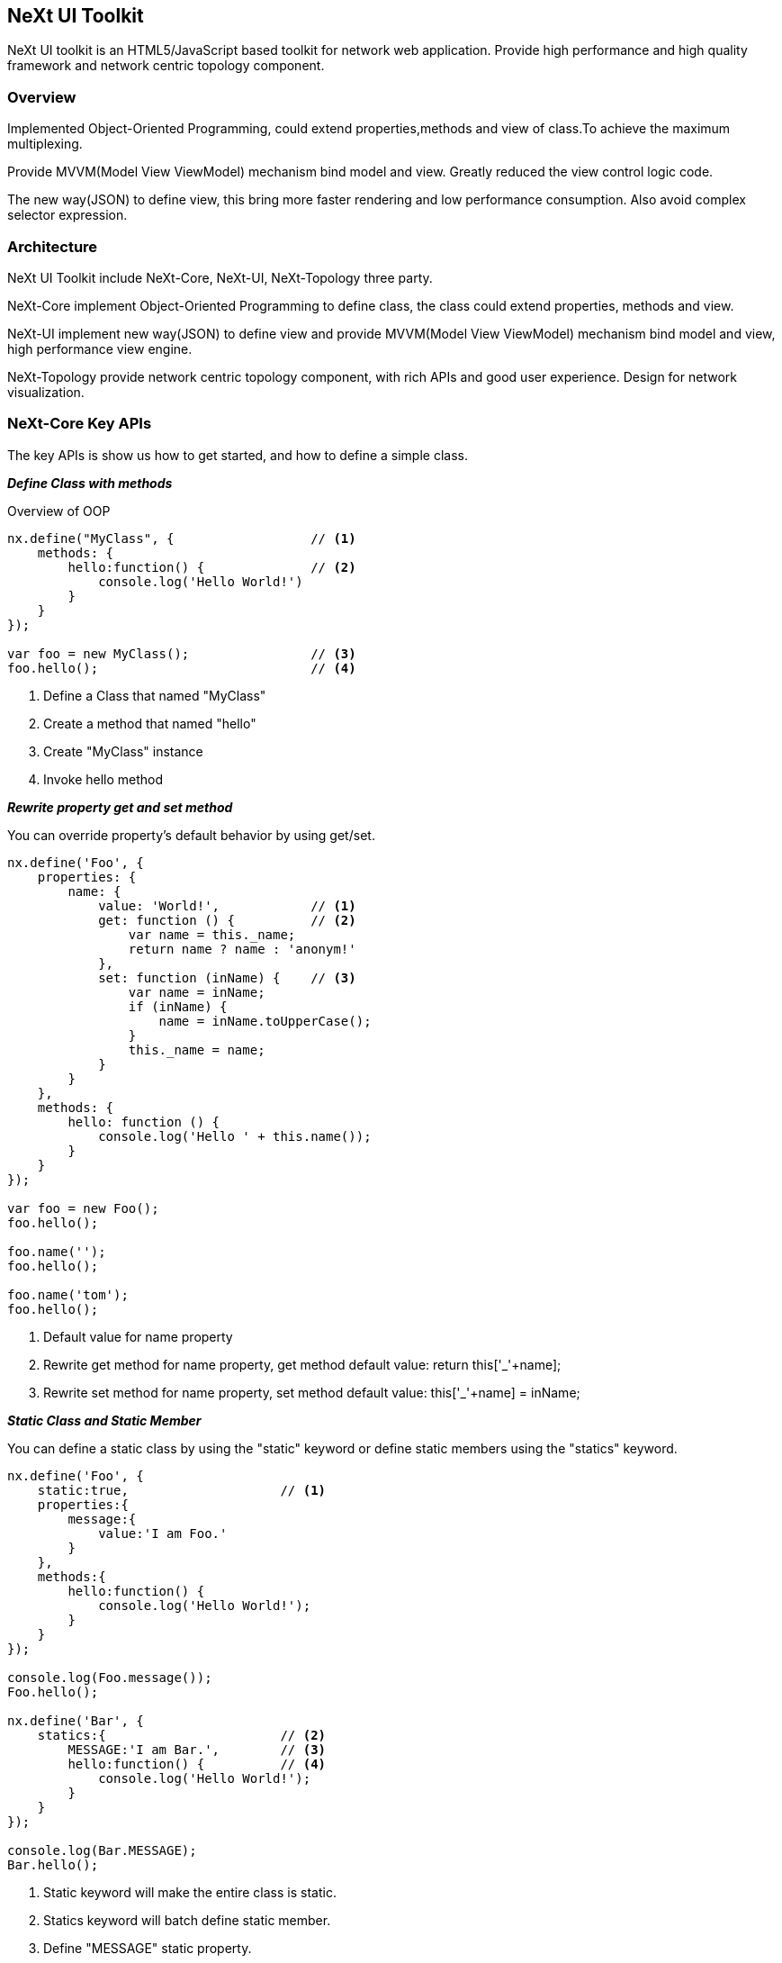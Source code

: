 == NeXt UI Toolkit
NeXt UI toolkit is an HTML5/JavaScript based toolkit for network web application.
Provide high performance and high quality framework and network centric topology component.

=== Overview
Implemented Object-Oriented Programming, could extend properties,methods and view of class.To achieve the maximum multiplexing.

Provide MVVM(Model View ViewModel) mechanism bind model and view. Greatly reduced the view control logic code.

The new way(JSON) to define view, this bring more faster rendering and low performance consumption. Also avoid complex selector expression.

=== Architecture
NeXt UI Toolkit include NeXt-Core, NeXt-UI, NeXt-Topology three party.

NeXt-Core implement Object-Oriented Programming to define class, the class could extend properties, methods and view.

NeXt-UI implement new way(JSON) to define view and provide MVVM(Model View ViewModel) mechanism bind model and view, high performance view engine.

NeXt-Topology provide network centric topology component, with rich APIs and good user experience. Design for network visualization.

=== NeXt-Core Key APIs

The key APIs is show us how to get started, and how to define a simple class.

*_Define Class with methods_*

Overview of OOP
[source, javascript]
----
nx.define("MyClass", {                  // <1>
    methods: {
        hello:function() {              // <2>
            console.log('Hello World!')
        }
    }
});

var foo = new MyClass();                // <3>
foo.hello();                            // <4>
----
<1> Define a Class that named "MyClass"
<2> Create a method that named "hello"
<3> Create "MyClass" instance
<4> Invoke hello method

*_Rewrite property get and set method_*

You can override property's default behavior by using get/set.
[source, javascript]
----
nx.define('Foo', {
    properties: {
        name: {
            value: 'World!',            // <1>
            get: function () {          // <2>
                var name = this._name;
                return name ? name : 'anonym!'
            },
            set: function (inName) {    // <3>
                var name = inName;
                if (inName) {
                    name = inName.toUpperCase();
                }
                this._name = name;
            }
        }
    },
    methods: {
        hello: function () {
            console.log('Hello ' + this.name());
        }
    }
});

var foo = new Foo();
foo.hello();

foo.name('');
foo.hello();

foo.name('tom');
foo.hello();
----
<1> Default value for name property
<2> Rewrite get method for name property, get method default value: return this['_'+name];
<3> Rewrite set method for name property, set method default value: this['_'+name] = inName;

*_Static Class and Static Member_*

You can define a static class by using the "static" keyword or define static members using the "statics" keyword.
[source, javascript]
----
nx.define('Foo', {
    static:true,                    // <1>
    properties:{
        message:{
            value:'I am Foo.'
        }
    },
    methods:{
        hello:function() {
            console.log('Hello World!');
        }
    }
});

console.log(Foo.message());
Foo.hello();

nx.define('Bar', {
    statics:{                       // <2>
        MESSAGE:'I am Bar.',        // <3>
        hello:function() {          // <4>
            console.log('Hello World!');
        }
    }
});

console.log(Bar.MESSAGE);
Bar.hello();

----
<1> Static keyword will make the entire class is static.
<2> Statics keyword will batch define static member.
<3> Define "MESSAGE" static property.
<4> Define "hello" static method.

*_When property is Object type_*

When you want to use an object as property's default value, this value will be shared by all instances, you should use a method returning the default value to avoid this.
[source, javascript]
----
nx.define("com.cisco.Foo", {
    properties: {
        wrongList: {                // <1>
            value: []
        },
        correctList: {              // <2>
            value: function () {
                return [];
            }
        }
    }
});
var foo1 = new com.cisco.Foo();
var foo2 = new com.cisco.Foo();

foo1.wrongList().push(1);
foo2.wrongList().push(2);
foo1.correctList().push(1);
foo2.correctList().push(2);
----
<1> Wrong to define array type property.
<2> Correct to define array type property.

*_Inherit Class:Overwrite Constructor_*

You overwrite the constructor by defining a "init" method.

[source, javascript]
----
/**
 * Constructor
 */
nx.define("Foo", {
    methods: {
        init: function () {         // <1>
            console.log("I am foo");
        }
    }
});
var foo = new Foo();

/**
 * Overwrite constructor
 */
nx.define("Bar", Foo, {
    methods: {
        init: function () {         // <2>
            this.inherited();       // <3>
            console.log("I am bar");
        }
    }
});
var bar = new Bar();
----
<1> SuperClass define constructor method.
<2> SubClass define constructor method will rewrite super class constructor method.
<3> Call super class method.

https://developer.cisco.com/site/neXt/document/api-reference-manual/#[NeXt-Core APIs Reference Documentation]

=== NeXt-UI Key APIs

Any ui component is subclass of nx.ui.Component.

*_Define Hello ui component._*

[source, javascript]
----
nx.define("Hello", nx.ui.Component, {
    view: {                             // <1>
        tag:'div',                      // <2>
        props: {                        // <3>
            className: 'container',     // <4>
            style: {                    // <5>
                color: '#ff0000',
                'font-size':'40px'
            }
        },
        content: {                      // <6>
            tag: 'ul',
            content: [                  // <7>
                {
                    tag: 'li',
                    content: 'index_0'  // <8>
                },
                {
                    tag: 'li',
                    content: 'index_1'
                },
                {
                    tag: 'li',
                    content: 'index_2'
                }
            ]
        }
    }
});
----
<1> "view" keyword define view for ui component.
<2> "tag" keyword define current node Document Object Model nodeType.
<3> "props" keyword define node attribute collection.
<4> "className" define class attribute.
<5> "style" define style attribute
<6> "content" keyword define content for current node, the value type: string, array, object. Current data type of content is object.
<7> Current data type of content is array.
<8> Current data type of content is string.


=== NeXt-Topology Key APIs

NeXt-Topology is a component for nx.ui.component.

*_Common Topology Model_*

NeXt defines a Common Topology Model (CTM) to allow you to describe your design topology. It follows the Graph abstract data type in the JSON format. Each model has two major properties; nodes and links which refers to a graph's vertices and edges respectively.

[source, javascript]
----
var topologyData = {
    nodes: [...],
    links: [...]
};
----


*_Nodes property_*

The nodes property is used to define a collection of nodes. Each node is the json description of one of the nodes in the topology. An x and y coordinate are used to define the position of each subject node.

[source, javascript]
----
var topologyData = {
    nodes: [
        {"id": 0, "x": 410, "y": 100, "name": "12K-1"},
        ...
    ],
    links:[...]
};
----

*_Links property_*

The links property is used to define a collection of links. Each link is a json description of one of the links in the topology.
Each of your links will have at least two attributes; source and target which are the key of the two nodes that are being connected with the link.
The node attributes can either be be the node's id or the node's index.
The link property is also used to describe additional information about the link such as interface/bandwidth/link type.
Additionally, it can also be used to describe other drawing information, such as the Bézier curvature attributes of the link's representation.

[source, javascript]
----
var topologyData = {
    nodes: [
        {"id": 0, "x": 410, "y": 100, "name": "12K-1"},
        {"id": 1, "x": 410, "y": 280, "name": "12K-2"},
        ...
    ],
    links: [
        {"source": 0, "target": 1},
        ...
    ]
};
----

*_nodeset property_*

The nodeSet property is used to describe how node's are to be aggregated.
Each nodeSet is a json description of a group nodes. The nodeSet should has two attributes, namely nodes and root.
nodes is a collection of node's id while root is the root node of this nodeSet.

[source, javascript]
----
var topologyData = {
    nodes: [
        {"id": 0, "x": 410, "y": 100, "name": "12K-1"},
        {"id": 1, "x": 410, "y": 280, "name": "12K-2"},
        ...
    ],
    links: [...],
    nodeSet:[
        {"id": 5, "nodes": [0, 1], "root": 0},
        ...
    ]
};
----

*_Define Basic nx.graphic.Topology._*

[source, javascript]
----
var topologyData = {            // <1>
    nodes: [{
        "id": 0,
        "x": 410,
        "y": 100,
        "name": "12K-1"
    }, {
        "id": 1,
        "x": 410,
        "y": 280,
        "name": "12K-2"
    }, {
        "id": 2,
        "x": 660,
        "y": 280,
        "name": "Of-9k-03"
    }, {
        "id": 3,
        "x": 660,
        "y": 100,
        "name": "Of-9k-02"
    }, {
        "id": 4,
        "x": 180,
        "y": 190,
        "name": "Of-9k-01"
    }],
    links: [{
        "source": 0,
        "target": 1
    }, {
        "source": 1,
        "target": 2
    }, {
        "source": 1,
        "target": 3
    }, {
        "source": 4,
        "target": 1
    }, {
        "source": 2,
        "target": 3
    }, {
        "source": 2,
        "target": 0
    }, {
        "source": 3,
        "target": 0
    }, {
        "source": 3,
        "target": 0
    }, {
        "source": 3,
        "target": 0
    }, {
        "source": 0,
        "target": 4
    }, {
        "source": 0,
        "target": 4
    }, {
        "source": 0,
        "target": 3
    }]
};
nx.define('Base.Base', nx.ui.Component, {
    view: {
        content: {
            name: 'topo',
            type: 'nx.graphic.Topology',        // <2>
            props: {                            // <3>
                width: 800,
                height: 800,
                nodeConfig: {
                    label: 'model.id'
                },
                linkConfig: {
                    linkType: 'curve'
                },
                showIcon: true,
                data: topologyData              // <4>
            }
        }
    }
});
----
<1> Define the JSON data for topology component, it container nodes and links key, value type is array.
<2> Create nx.graphic.Topology by JSON data view
<3> Define props for nx.graphic.Topology instance.
<4> Set data for topology.


*_Define AutoLayout Topology component._*

[source, javascript]
----
nx.define('Base.AutoLayout', nx.ui.Component, {
    view: {
        content: {
            name: 'topo',
            type: 'nx.graphic.Topology',
            props: {
                adaptive: true,
                nodeConfig: {
                    label: 'model.id'
                },
                dataProcessor: 'force',
                identityKey: 'id',
                showIcon: false,
                enableSmartLabel: false,
                enableGradualScaling: false,
                supportMultipleLink: false,
                layoutType: 'auto'              // <1>
            },
            events: {
                'ready': '{#_ready}'
            }
        }
    },
    methods: {
        _ready: function(sender, event) {
            start = new Date();
            var g = new GraphGenerator();
            g.generate(100);
            var topologyData = {
                nodes: g.nodes,
                links: g.links
            };
            start = new Date();
            console.log(new Date() - start);
            sender.setData(topologyData);
            console.log(new Date() - start);
        }
    }
});
----
<1> Define layoutType is "auto";

=== API Reference Documentation
https://developer.cisco.com/site/neXt/document/api-reference-manual/#[NeXt UI Toolkit APIs Link]
